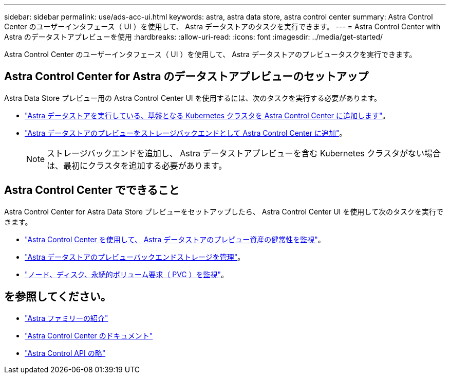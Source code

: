 ---
sidebar: sidebar 
permalink: use/ads-acc-ui.html 
keywords: astra, astra data store, astra control center 
summary: Astra Control Center のユーザーインタフェース（ UI ）を使用して、 Astra データストアのタスクを実行できます。 
---
= Astra Control Center with Astra のデータストアプレビューを使用
:hardbreaks:
:allow-uri-read: 
:icons: font
:imagesdir: ../media/get-started/


Astra Control Center のユーザーインタフェース（ UI ）を使用して、 Astra データストアのプレビュータスクを実行できます。



== Astra Control Center for Astra のデータストアプレビューのセットアップ

Astra Data Store プレビュー用の Astra Control Center UI を使用するには、次のタスクを実行する必要があります。

* https://docs.netapp.com/us-en/astra-control-center/get-started/setup_overview.html#add-cluster["Astra データストアを実行している、基盤となる Kubernetes クラスタを Astra Control Center に追加します"]。
* https://docs.netapp.com/us-en/astra-control-center/get-started/setup_overview.html#add-a-storage-backend["Astra データストアのプレビューをストレージバックエンドとして Astra Control Center に追加"]。
+

NOTE: ストレージバックエンドを追加し、 Astra データストアプレビューを含む Kubernetes クラスタがない場合は、最初にクラスタを追加する必要があります。





== Astra Control Center でできること

Astra Control Center for Astra Data Store プレビューをセットアップしたら、 Astra Control Center UI を使用して次のタスクを実行できます。

* https://docs.netapp.com/us-en/astra-control-center/use/monitor-protect.html["Astra Control Center を使用して、 Astra データストアのプレビュー資産の健常性を監視"^]。
* https://docs.netapp.com/us-en/astra-control-center/use/manage-backend.html["Astra データストアのプレビューバックエンドストレージを管理"^]。
* https://docs.netapp.com/us-en/astra-control-center/use/view-dashboard.html["ノード、ディスク、永続的ボリューム要求（ PVC ）を監視"^]。




== を参照してください。

* https://docs.netapp.com/us-en/astra-family/intro-family.html["Astra ファミリーの紹介"^]
* https://docs.netapp.com/us-en/astra-control-center/["Astra Control Center のドキュメント"^]
* https://docs.netapp.com/us-en/astra-automation/index.html["Astra Control API の略"^]

